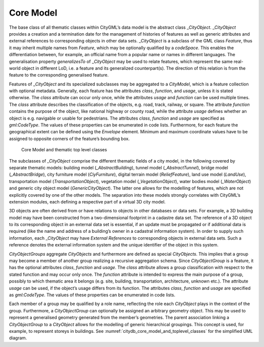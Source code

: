 .. _citydb_core_model_chapter:

Core Model
^^^^^^^^^^

The base class of all thematic classes within CityGML’s data model is
the abstract class \_\ *CityObject*. \_\ *CityObject* provides a
creation and a termination date for the management of histories of
features as well as generic attributes and external references to
corresponding objects in other data sets. \_\ *CityObject* is a subclass
of the GML class *Feature*, thus it may inherit multiple names from
*Feature*, which may be optionally qualified by a *codeSpace*. This
enables the differentiation between, for example, an official name from
a popular name or names in different languages. The generalisation property
*generalizesTo* of \_\ *CityObject* may be used to relate features,
which represent the same real-world object in different LoD, i.e. a
feature and its generalized counterpart(s). The direction of this
relation is from the feature to the corresponding generalised feature.

Features of \_\ *CityObject* and its specialized subclasses may be
aggregated to a *CityModel*, which is a feature collection with optional
metadata. Generally, each feature has the attributes *class*,
*function*, and *usage*, unless it is stated otherwise. The *class*
attribute can occur only once, while the attributes *usage* and
*function* can be used multiple times. The *class* attribute describes
the classification of the objects, e.g. road, track, railway, or square.
The attribute *function* contains the purpose of the object, like
national highway or county road, while the attribute *usage* defines
whether an object is e.g. navigable or usable for pedestrians. The
attributes *class*, *function* and *usage* are specified as
*gml:CodeType*. The values of these properties can be enumerated in code
lists. Furthermore, for each feature the geographical extent can be
defined using the *Envelope* element. Minimum and maximum coordinate
values have to be assigned to opposite corners of the feature’s bounding
box.

.. figure:: ../../../media/citydb_core_model_and_toplevel_classes.png
   :name: citydb_core_model_and_toplevel_classes

   Core Model and thematic top level classes

The subclasses of *\_CityObject* comprise the different thematic
fields of a city model, in the following covered by separate thematic
models: building model (*\_AbstractBuilding*), tunnel model
(*\_AbstractTunnel*), bridge model (*\_AbstractBridge*), city furniture
model (*CiyFurniture*), digital terrain model (*ReliefFeature*), land
use model (*LandUse*), transportation model (*TransportationObject*),
vegetation model (*\_VegetationObject*), water bodies model
(*\_WaterObject*) and generic city object model (*GenericCityObject*). The
latter one allows for the modelling of features, which are not
explicitly covered by one of the other models. The separation into these
models strongly correlates with CityGML’s extension modules, each
defining a respective part of a virtual 3D city model.

3D objects are often derived from or have relations to objects in other
databases or data sets. For example, a 3D building model may have been
constructed from a two-dimensional footprint in a cadastre data set. The
reference of a 3D object to its corresponding object in an external data
set is essential, if an update must be propagated or if additional data
is required (like the name and address of a building’s owner in a
cadastral information system). In order to supply such information, each
\_\ *CityObject* may have *External References* to corresponding objects
in external data sets. Such a reference denotes the external information
system and the unique identifier of the object in this system.

*CityObjectGroups* aggregate *CityObjects* and furthermore are defined
as special *CityObjects*. This implies that a group may become a member
of another group realizing a recursive aggregation schema. Since
*CityObjectGroup* is a feature, it has the optional attributes *class*,
*function* and *usage*. The *class* attribute allows a group
classification with respect to the stated function and may occur only
once. The *function* attribute is intended to express the main purpose
of a group, possibly to which thematic area it belongs (e.g. site,
building, transportation, architecture, unknown etc.). The attribute
*usage* can be used, if the object’s usage differs from its function.
The attributes *class*, *function* and *usage* are specified as
*gml:CodeType*. The values of these properties can be enumerated in code
lists.

Each member of a group may be qualified by a role name, reflecting the
role each *CityObject* plays in the context of the group. Furthermore, a
*CityObjectGroup* can optionally be assigned an arbitrary geometry
object. This may be used to represent a generalised geometry generated
from the member’s geometries. The parent association linking a
*CityObjectGroup* to a *CityObject* allows for the modelling of generic
hierarchical groupings. This concept is used, for example, to represent
storeys in buildings. See :numref:`citydb_core_model_and_toplevel_classes` for the simplified UML diagram.

